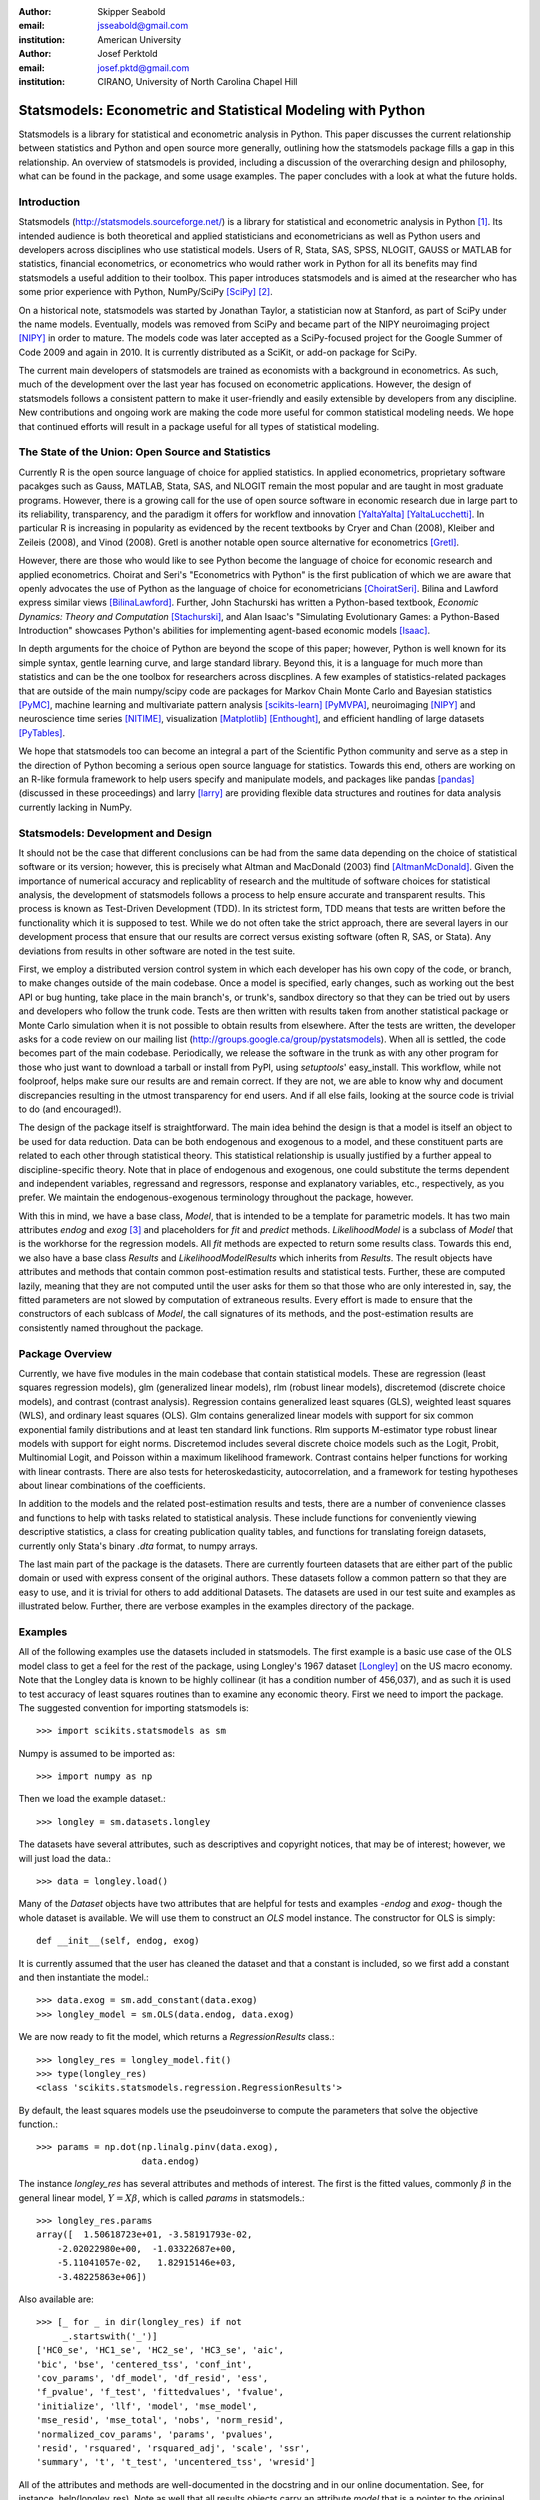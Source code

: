 :author: Skipper Seabold
:email: jsseabold@gmail.com
:institution: American University

:author: Josef Perktold
:email: josef.pktd@gmail.com
:institution: CIRANO, University of North Carolina Chapel Hill

=============================================================
Statsmodels: Econometric and Statistical Modeling with Python
=============================================================

.. class:: abstract

    Statsmodels is a library for statistical and econometric analysis in
    Python. This paper discusses the current relationship between
    statistics and Python and open source more generally, outlining how the
    statsmodels package fills a gap in this relationship.  An overview of
    statsmodels is provided, including a discussion of the overarching design
    and philosophy, what can be found in the package, and some usage examples.
    The paper concludes with a look at what the future holds.


Introduction
------------

Statsmodels (http://statsmodels.sourceforge.net/) is a library for statistical 
and econometric analysis in Python [1]_.  Its intended audience is both theoretical 
and applied statisticians and econometricians as well as Python users and 
developers across disciplines who use statistical models. Users of R, Stata, 
SAS, SPSS, NLOGIT, GAUSS or MATLAB for statistics, financial econometrics, or 
econometrics who would rather work in Python for all its benefits may find 
statsmodels a useful addition to their toolbox.  This paper introduces 
statsmodels and is aimed at the researcher who has some prior experience with 
Python, NumPy/SciPy [SciPy]_ [2]_.

On a historical note, statsmodels was started by Jonathan Taylor, a statistician 
now at Stanford, as part of SciPy under the name models.  Eventually, models 
was removed from SciPy and became part of the NIPY neuroimaging project [NIPY]_ 
in order to mature.  The models code was later accepted as a SciPy-focused 
project for the Google Summer of Code 2009 and again in 2010.  It is currently 
distributed as a SciKit, or add-on package for SciPy.

The current main developers of statsmodels are trained as economists with a 
background in econometrics.  As such, much of the development over the last year 
has focused on econometric applications.  However, the design of statsmodels 
follows a consistent pattern to make it user-friendly and easily extensible by 
developers from any discipline.  New contributions and ongoing work are making 
the code more useful for common statistical modeling needs. We hope that 
continued efforts will result in a package useful for all types of statistical 
modeling.


The State of the Union: Open Source and Statistics
--------------------------------------------------

Currently R is the open source language of choice for applied statistics.  In
applied econometrics, proprietary software pacakges such as Gauss, MATLAB, 
Stata, SAS, and NLOGIT remain the most popular and are taught in most graduate 
programs. However, there is a growing call for the use of open source software 
in economic research due in large part to its reliability, transparency, and the
paradigm it offers for workflow and innovation [YaltaYalta]_ [YaltaLucchetti]_.  In particular R is increasing in popularity as evidenced by the recent 
textbooks by Cryer and Chan (2008), Kleiber and Zeileis (2008), and Vinod 
(2008).  Gretl is another notable open source alternative for econometrics 
[Gretl]_.

However, there are those who would like to see Python become the language of 
choice for economic research and applied econometrics.  Choirat and Seri's 
"Econometrics with Python" is the first publication of which we are aware
that openly advocates the use of Python as the language of choice for 
econometricians [ChoiratSeri]_.  Bilina and Lawford express similar views 
[BilinaLawford]_.  Further, John Stachurski has written a Python-based textbook,
*Economic Dynamics: Theory and Computation* [Stachurski]_, and Alan Isaac's 
"Simulating Evolutionary Games: a Python-Based Introduction" showcases Python's 
abilities for implementing agent-based economic models [Isaac]_.

In depth arguments for the choice of Python are beyond the scope of this paper; 
however, Python is well known for its simple syntax, gentle learning curve, and 
large standard library.  Beyond this, it is a language for much more than 
statistics and can be the one toolbox for researchers across discplines.  A few
examples of statistics-related packages that are outside of the main 
numpy/scipy code are packages for Markov Chain Monte Carlo and Bayesian 
statistics [PyMC]_, machine learning and multivariate pattern analysis 
[scikits-learn]_ [PyMVPA]_, neuroimaging [NIPY]_ and neuroscience time series 
[NITIME]_, visualization [Matplotlib]_ [Enthought]_, and efficient handling of 
large datasets [PyTables]_.

We hope that statsmodels too can become an integral a part of the Scientific 
Python community and serve as a step in the direction of Python becoming a 
serious open source language for statistics.  Towards this end, others are 
working on an R-like formula framework to help users specify and manipulate 
models, and packages like pandas [pandas]_ (discussed in these proceedings) and 
larry [larry]_ are providing flexible data structures and routines for data 
analysis currently lacking in NumPy.


Statsmodels: Development and Design
-----------------------------------

It should not be the case that different conclusions can be had from the same 
data depending on the choice of statistical software or its version; however, 
this is precisely what Altman and MacDonald (2003) find [AltmanMcDonald]_.  
Given the importance of numerical accuracy and replicablity of research and the 
multitude of software choices for statistical analysis, the development of 
statsmodels follows a process to help ensure accurate and transparent results.  
This process is known as Test-Driven Development (TDD).  In its strictest form, 
TDD means that tests are written before the functionality which it is supposed
to test.  While we do not often take the strict approach, there are several 
layers in our development process that ensure that our results are correct 
versus existing software (often R, SAS, or Stata). Any deviations from results 
in other software are noted in the test suite.

First, we employ a distributed version control system in which each developer 
has his own copy of the code, or branch, to make changes outside of the main 
codebase.  Once a model is specified, early changes, such as working out the 
best API or bug hunting, take place in the main branch's, or trunk's, sandbox 
directory so that they can be tried out by users and developers who follow the 
trunk code.  Tests are then written with results taken from another statistical 
package or Monte Carlo simulation when it is not possible to obtain results from
elsewhere.  After the tests are written, the developer asks for a code review 
on our mailing list (http://groups.google.ca/group/pystatsmodels).  When all is
settled, the code becomes part of the main codebase.  Periodically, we release 
the software in the trunk as with any other program for those who just want to 
download a tarball or install from PyPI, using *setuptools*' easy_install.  
This workflow, while not foolproof, helps make sure our results are and remain 
correct.  If they are not, we are able to know why and document discrepancies 
resulting in the utmost transparency for end users.  And if all else fails, 
looking at the source code is trivial to do (and encouraged!).

The design of the package itself is straightforward.  The main idea behind the 
design is that a model is itself an object to be used for data reduction.  Data 
can be both endogenous and exogenous to a model, and these constituent parts 
are related to each other through statistical theory.  This statistical 
relationship is usually justified by a further appeal to discipline-specific 
theory.  Note that in place of endogenous and exogenous, one could substitute 
the terms dependent and independent variables, regressand and regressors, 
response and explanatory variables, etc., respectively, as you prefer.  We 
maintain the endogenous-exogenous terminology throughout the package, however.
 
With this in mind, we have a base class, *Model*, that is intended to be a 
template for parametric models.  It has two main attributes *endog* and *exog*
[3]_ and placeholders for *fit* and *predict* methods.  *LikelihoodModel* 
is a subclass of *Model* that is the workhorse for the regression models.  All 
*fit* methods are expected to return some results class.  Towards this end, we 
also have a base class *Results* and *LikelihoodModelResults* which inherits 
from *Results*.  The result objects have attributes and methods that contain 
common post-estimation results and statistical tests.  Further, these are 
computed lazily, meaning that they are not computed until the user asks for 
them so that those who are only interested in, say, the fitted parameters are 
not slowed by computation of extraneous results.  Every effort is made to 
ensure that the constructors of each sublcass of *Model*, the call signatures of
its methods, and the post-estimation results are consistently named throughout 
the package.


Package Overview
----------------

Currently, we have five modules in the main codebase that contain statistical 
models.  These are regression (least squares regression models), glm 
(generalized linear models), rlm (robust linear models), discretemod (discrete 
choice models), and contrast (contrast analysis).  Regression contains 
generalized least squares (GLS), weighted least squares (WLS), and ordinary 
least squares (OLS).  Glm contains generalized linear models with support for 
six common exponential family distributions and at least ten standard link 
functions.  Rlm supports M-estimator type robust linear models with support for
eight norms.  Discretemod includes several discrete choice models such as the 
Logit, Probit, Multinomial Logit, and Poisson within a maximum likelihood 
framework. Contrast contains helper functions for working with linear contrasts. There are also tests for heteroskedasticity, autocorrelation, and a framework 
for testing hypotheses about linear combinations of the coefficients.

In addition to the models and the related post-estimation results and tests, 
there are a number of convenience classes and functions to help with tasks 
related to statistical analysis.  These include functions for conveniently 
viewing descriptive statistics, a class for creating publication quality tables,
and functions for translating foreign datasets, currently only Stata's binary 
*.dta* format, to numpy arrays. 

The last main part of the package is the datasets.  There are currently fourteen
datasets that are either part of the public domain or used with express 
consent of the original authors.  These datasets follow a common pattern so 
that they are easy to use, and it is trivial for others to add additional 
Datasets.  The datasets are used in our test suite and examples as illustrated 
below.  Further, there are verbose examples in the examples directory of the 
package.


Examples
--------

All of the following examples use the datasets included in statsmodels.  The 
first example is a basic use case of the OLS model class to get a feel for the
rest of the package, using Longley's 1967 dataset [Longley]_ on the US 
macro economy.  Note that the Longley data is known to be highly collinear (it 
has a condition number of 456,037), and as such it is used to test accuracy
of least squares routines than to examine any economic theory.  First we need 
to import the package.  The suggested convention for importing statsmodels is:: 

    >>> import scikits.statsmodels as sm

Numpy is assumed to be imported as::

    >>> import numpy as np
    
Then we load the example dataset.::

    >>> longley = sm.datasets.longley

The datasets have several attributes, such as descriptives and copyright 
notices, that may be of interest; however, we will just load the data.::

    >>> data = longley.load()

Many of the *Dataset* objects have two attributes that are helpful for tests 
and examples -*endog* and *exog*- though the whole dataset is available.  We 
will use them to construct an *OLS* model instance.  The constructor for OLS is 
simply::

    def __init__(self, endog, exog)

It is currently assumed that the user has cleaned the dataset and that a 
constant is included, so we first add a constant and then instantiate the 
model.::

    >>> data.exog = sm.add_constant(data.exog)
    >>> longley_model = sm.OLS(data.endog, data.exog)

We are now ready to fit the model, which returns a *RegressionResults* class.::

    >>> longley_res = longley_model.fit()
    >>> type(longley_res)
    <class 'scikits.statsmodels.regression.RegressionResults'>

By default, the least squares models use the pseudoinverse to compute the 
parameters that solve the objective function.::

    >>> params = np.dot(np.linalg.pinv(data.exog),
                        data.endog)

The instance *longley_res* has several attributes and methods of interest.  The 
first is the fitted values, commonly :math:`\beta` in the general linear 
model, :math:`Y=X\beta`, which is called *params* in statsmodels.::

    >>> longley_res.params
    array([  1.50618723e+01, -3.58191793e-02,  
        -2.02022980e+00,  -1.03322687e+00,  
        -5.11041057e-02,   1.82915146e+03,
        -3.48225863e+06])

Also available are::

    >>> [_ for _ in dir(longley_res) if not 
         _.startswith('_')]
    ['HC0_se', 'HC1_se', 'HC2_se', 'HC3_se', 'aic', 
    'bic', 'bse', 'centered_tss', 'conf_int', 
    'cov_params', 'df_model', 'df_resid', 'ess', 
    'f_pvalue', 'f_test', 'fittedvalues', 'fvalue', 
    'initialize', 'llf', 'model', 'mse_model', 
    'mse_resid', 'mse_total', 'nobs', 'norm_resid', 
    'normalized_cov_params', 'params', 'pvalues', 
    'resid', 'rsquared', 'rsquared_adj', 'scale', 'ssr', 
    'summary', 't', 't_test', 'uncentered_tss', 'wresid']

All of the attributes and methods are well-documented in the docstring and in 
our online documentation.  See, for instance, help(longley_res).  Note as well 
that all results objects carry an attribute *model* that is a pointer to the 
original model instance that was fit whether or not it is instantiated before 
fitting.

Our second example borrows from Jeff Gill's *Generalized Linear Models:
A Unified Approach* [Gill]_.  We fit a Generalized Linear Model where the 
endogenous variable has a binomial distribution, since the syntax differs 
somewhat from the other models.  Gill's data comes from the 1998 STAR program 
in California, assessing education policy and outcomes.  The endogenous variable 
here has two columns.  The first specifies the number of students above the 
national median score for the math section of the test per school district.  The 
second column specifies the number of students below the median.  That is, 
*endog* is (number of sucesses, number of failures).  The explanatory 
variables for each district are measures such as the percentage of low income 
families, the percentage of minority students and teachers, the median teacher 
salary, the mean years of teacher experience, per-pupil expenditures, the pupil
-teacher ratio, the percentage of student taking college credit courses, the 
percentage of charter schools, the percent of schools open year round, and 
various interaction terms.  The model can be fit as follows::

    >>> data = sm.datasets.star98.load()
    >>> data.exog = sm.add_constant(data.exog)
    >>> glm_bin = sm.GLM(data.endog, data.exog, 
                         family=sm.families.Binomial())

Note that you must specify the distribution family of the endogenous variable.
The available families in *scikits.statsmodels.families* are *Binomial*, 
*Gamma*, *Gaussian*, *InverseGaussian*, *NegativeBinomial*, and *Poisson*.

The above examples also uses the default canonical logit link for the Binomial 
family, though to be explicit we could do the following::

    >>> links = sm.families.links
    >>> glm_bin = sm.GLM(data.endog, data.exog,
            family=sm.families.Binomial(link=
            links.logit))

We fit the model using iteratively reweighted least squares, but we must
first specify the number of trials for the endogenous variable for the Binomial 
model with the endogenous variable given as (success, failure).::

    >>> trials = data.endog.sum(axis=1)
    >>> bin_results = glm_bin.fit(data_weights=trials)
    >>> bin_results.params
    array([ -1.68150366e-02,   9.92547661e-03,  
        -1.87242148e-02,  -1.42385609e-02,
         2.54487173e-01,   2.40693664e-01,
         8.04086739e-02,  -1.95216050e+00,
        -3.34086475e-01,  -1.69022168e-01,
         4.91670212e-03,  -3.57996435e-03,
        -1.40765648e-02,  -4.00499176e-03,
        -3.90639579e-03,   9.17143006e-02,
         4.89898381e-02,   8.04073890e-03,
         2.22009503e-04,  -2.24924861e-03,   
         2.95887793e+00])

Since we have fit a GLM with interactions, we might be interested in comparing 
interquartile differences of the response between groups.  For instance, the 
interquartile difference between the percentage of low income households per 
school district while holding the other variables constant at their mean is::

    >>> means = data.exog.mean(axis=0) # overall means
    >>> means25 = means.copy() # copy means
    >>> means75 = means.copy()

We can now replace the first column, the percentage of low income households,
with the value at the first quartile using scipy.stats and likewise for the 
75th percentile.::

    >>> from scipy.stats import scoreatpercentile as sap
    >>> means25[0] = sap(data.exog[:,0], 25)
    >>> means75[0] = sap(data.exog[:,0], 75)

And compute the fitted values, which are the inverse of the link function at the 
linear predicted values.::

    >>> lin_resp25 = glm_bin.predict(means25)
    >>> lin_resp75 = glm_bin.predict(means75)

Therefore the percentage difference in scores on the standardized math tests for 
school districts in the 75th percentile of low income households versus the 25th 
percentile is::

    >>> print "%4.2f percent" % ((lin_resp75-
                                  lin_resp25)*100)
    -11.88 percent

The next example concerns the testing of joint hypotheses on coefficients and is
inspired by a similar example in Bill Greene's *Econometric Analysis* [Greene]_.
Consider a simple static investment function for a macro economy

.. math::
   :label: eq1

   \ln{I_{t}}=\beta_{1}+\beta_{2}\ln Y_{t}+\beta_{3}i_{t}+\beta_{4}\Delta p_{t}+\beta_{5}t+\epsilon_{t}

In this example, (log) investment, :math:`I_{t}` is a function of the interest 
rate, :math:`i_{t}`, inflation, :math:`\Delta p_{t}`, (log) real GDP, 
:math:`Y_{t}`, and possibly follows a linear time trend, :math:`t`.  Economic
theory suggests that the following model may instead be correct

.. math::
   :label: eq2

   \ln I_{t}=\beta_{1}+\ln Y_{t}+\beta_{3}\left(i_{t}-\Delta p_{t}\right)+\epsilon_{t}

In terms of the (:ref:`eq1`) this implies that :math:`\beta_{3}+\beta_{4}=0`,
:math:`\beta_{2}=1`, and :math:`\beta_{5}=0`.  This can be implemented in 
statsmodels using the *macrodata* dataset. Assume that *endog* and *exog* are 
given as in (:ref:`eq1`)::
  
    >>> inv_model = sm.OLS(endog, exog).fit()

Now we need to make linear restrictions in the form of :math:`R\beta=q`::

    >>> R = [[0,1,0,0,0],[0,0,1,1,0],[0,0,0,0,1]]
    >>> q = [1,0,0]

:math:`R\beta=q` implies the hypotheses outlined above.  We can test the
joint hypothesis using an F test, which returns a *ContrastResults* class::

    >>> Ftest = inv_model.f_test(R,q)
    >>> print Ftest
    <F test: F=array([[ 194.4428894]]), 
    p=[[  1.27044954e-58]], df_denom=197, df_num=3>

Assuming that we have a correctly specified model, given the high value of the
F statistic the probability that our joint null hypothesis is true is 
essentially zero.

As a final example we will demonstrate how the `SimpleTable` class can be used 
to generate tables.  SimpleTable is also currently used to generate our 
regression results summary.  Continuing the example above, one could do::

    >>> print inv_model.summary(yname="lninv", 
                xname=["const","lnY","i","dP","t"])
       
To build a table, you could the following::

    >>> gdpmean = data.data['realgdp'].mean()
    >>> invmean = data.data['realinv'].mean()
    >>> gdpstd = data.data['realgdp'].std()
    >>> invstd = data.data['realinv'].std()
    >>> mydata = [[gdpmean, gdpstd],[invmean, 
            invstd]]
    >>> myheaders = ["Mean", "Std Dev."]
    >>> mystubs = ["Real GDP", "Real Investment"]
    >>> tbl = sm.iolib.SimpleTable(mydata, 
            myheaders, mystubs, title = 
            "US Macro Data", data_fmts=['%4.2f'])
    >>> print tbl
             US Macro Data               
    ================================
                      Mean  Std Dev.
    --------------------------------
    Real GDP        7221.17 3207.03 
    Real Investment 1012.86  583.66 
    --------------------------------


LaTeX output can be had doing something along the lines of::

    >>> fh = open('./tmp.tex', 'w')
    >>> fh.write(tbl.as_latex_tabular())
    >>> fh.close()

While not all of the functionality of statsmodels is covered in the above,
we hope it offers a good overview of the basic usage from model to model.  
Anything not touched on is available in our documentation and examples.


Conclusion and Outlook
----------------------

Statsmodels is very much still a work in progress, and perhaps the most 
exciting part of the project is what is to come.  We currently have a good deal
of code in our sandbox that is being cleaned up, tested, and pushed into the 
main codebase as part of the Google Summer of Code 2010.  This includes models 
for time-series analysis, kernel density estimators and nonparametric 
regression, panel or longitudinal data models, systems of equation models, and 
information theory and maximum entropy models.

We hope that the above discussion gives some idea of the appoach taken by 
the project and provides a good overview of what is currently offered.  We 
invite  feedback, discussion, or contributions of any level.  If you would like 
to get involved, please join us on our mailing list available at 
http://groups.google.com/group/pystatsmodels or on the scipy-user list.  If you 
would like to follow along with the latest development, the project blog is 
http://scipystats.blogspots.com and look for release announcements on the 
scipy-user list.

All in all, we believe that the future for Python and statistics looks bright.


Acknowledgements
----------------

In addition to the authors of this paper, many others have contributed to the 
codebase.  Thanks are due to Jonathan Taylor and contributors to the models 
code while it was in SciPy and NIPY.  Thanks also go to those who have 
provided code, constructive comments, and discussion on the mailing lists.

.. [1] The examples reflect the state of the code at the time of writing.
       The main model API is relatively stable; however, recent refactoring
       has changed the organization fo the code. See online documentation 
       for the current usage.

.. [2] Users who wish to learn more about NumPy can do so at 
        http://www.scipy.org/Tentative_NumPy_Tutorial, 
        http://www.scipy.org/Numpy_Example_List, or 
        http://mentat.za.net/numpy/intro/intro.html.  For those coming from R or
        MATLAB, you might find the following helpful: 
        http://mathesaurus.sourceforge.net/ and 
        http://www.scipy.org/NumPy_for_Matlab_Users

.. [3] The `exog` attribute is actually optional, given that we are developing
       support for (vector) autoregressive processes in which all variables 
       could at times be thought of as "endogenous".

References
----------

.. [AltmanMcDonald] M. Altman and M.P. McDonald.  2003. "Replication with 
                    Attention to Numerical Accuracy."  *Political Analysis*,
                    11.3, 302-7.

.. [BilinaLawford] R. Bilina and S. Lawford.  July 4, 2009. *Python for Unified 
                Research in Econometrics and Statistics*, July 4, 2009.  
                Available at SSRN: http://ssrn.com/abstract=1429822

.. [ChoiratSeri] C. Choirat and R. Seri.  2009.  "Econometrics with Python."
                    *Journal of Applied Econometrics*, 24.4, 698-704.  

.. [CryerChan] J.D. Cryer and K.S. Chan. 2008. *Time Series Analysis: with 
                Applications in R*, Springer.

.. [Enthought] Enthought Tool Suite.  Available at http://code.enthought.com/.

.. [Gill] J. Gill.  2001.  *Generalized Linear Models: A Unified Approach*.
          Sage Publications.

.. [Greene] W. H. Greene.  2003.  *Econometric Analysis* 5th ed.  
            Prentice Hall.

.. [Gretl] Gnu Regression, Econometrics, and Time-series Library: gretl.
            Available at http://gretl.sourceforge.net/.

.. [Isaac] A.G. Isaac.  2008.  "Simulating Evolutionary Games: a Python-
           Based Introduction."  *Journal of Artificial Societies and Social
           Simulation*.  11.3.8.  Available at 
           http://jasss.soc.surrey.ac.uk/11/3/8.html

.. [KleiberZeileis] C. Kleiber and A. Zeileis. 2008.  *Applied Econometrics
                    with R*, Springer.

.. [Longley] J.W. Longley.  1967.  "An Appraisal of Least Squares Programs for
             the Electronic Computer from the Point of View of the User."  
             *Journal of the American Statistical Association*, 62.319, 819-41.

.. [Matplotlib] J. Hunter, *et al.*  Matplotlib.  Available at 
                http://matplotlib.sourceforge.net/index.html.

.. [larry] K.W. Goodman.  Larry: Labeled Arrays in Python.  Available at 
           http://larry.sourceforge.net/.

.. [NIPY] NIPY: Neuroimaging in Python.  Available at http://nipy.org.

.. [NITIME] Nitime: time-series analysis for neuroscience. Available at 
            http://nipy.org/nitime

.. [pandas] W. McKinney.  Pandas: A Python Data Analysis Library.  Available 
            at http://pandas.sourceforge.net/.

.. [PyMC] C. Fonnesbeck, D. Huard, and A. Patil,  PyMC: Pythonic Markov chain
          Monte Carlo.  Available at http://code.google.com/p/pymc/

.. [PyMVPA] M. Hanke, *et. al.*  PyMVPA: Multivariate Pattern Analysis in Python.
            Available at http://www.pymvpa.org/.

.. [PyTables] F. Alted, I. Vilata, *et al.*  PyTables: Hierarchical Datasets
               in Python.  Available at http://www.pytables.org.

.. [scikits-learn] Pedregosa, F. *et al.* ``scikits.learn``: machine learning
                   in Python. Available at
                   http://scikits-learn.sourceforge.net.

.. [SciPy] T. Oliphant, *et al.*  SciPy.  Available at 
           http://www.scipy.org.

.. [Stachurski] J. Stachurski. 2009. *Economic Dynamics: Theory and Computation*.
                MIT Press.

.. [Vinod] H.D. Vinod.  2008.  *Hands-on Intermediate Econometrics Using R*,
           World Scientific Publishing.

.. [YaltaLucchetti] A.T. Yalta and R. Lucchetti. 2008. "The GNU/Linux Platform 
                    and Freedom Respecting Software for Economists."  *Journal of
                    Applied Econometrics*, 23.3, 279-86.

.. [YaltaYalta] A.T. Yalta and A.Y. Yalta. 2010. *Should Economists Use Open 
                Source Software for Doing Research*. Computational Economics, 
                35, 371-94.

